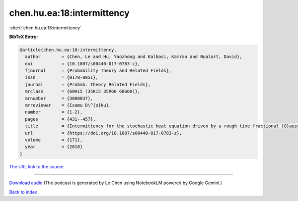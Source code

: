 chen.hu.ea:18:intermittency
===========================

:cite:t:`chen.hu.ea:18:intermittency`

**BibTeX Entry:**

.. code-block:: bibtex

   @article{chen.hu.ea:18:intermittency,
     author        = {Chen, Le and Hu, Yaozhong and Kalbasi, Kamran and Nualart, David},
     doi           = {10.1007/s00440-017-0783-z},
     fjournal      = {Probability Theory and Related Fields},
     issn          = {0178-8051},
     journal       = {Probab. Theory Related Fields},
     mrclass       = {60H15 (35K15 35R60 60G60)},
     mrnumber      = {3800837},
     mrreviewer    = {Isamu D\^{o}ku},
     number        = {1-2},
     pages         = {431--457},
     title         = {Intermittency for the stochastic heat equation driven by a rough time fractional {G}aussian noise},
     url           = {https://doi.org/10.1007/s00440-017-0783-z},
     volume        = {171},
     year          = {2018}
   }

`The URL link to the source <https://doi.org/10.1007/s00440-017-0783-z>`__




.. raw:: html

   <div style="margin-top: 1em; margin-bottom: 1em;">
     <audio controls>
       <source src="../chen_hu_ea-18-intermittency.wav" type="audio/wav">
       <p>Your browser does not support the audio element. Please download the audio file instead.</p>
     </audio>
   </div>

----

`Download audio <../chen_hu_ea-18-intermittency.wav>`__ (The podcast is generated by Le Chen using NotebookLM powered by Google Gemini.)

`Back to index <../By-Cite-Keys.html>`__
